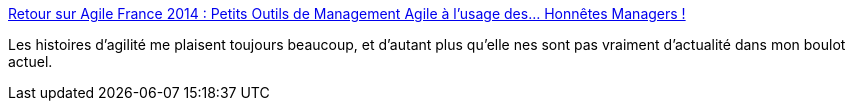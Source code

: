 :jbake-type: post
:jbake-status: published
:jbake-title: Retour sur Agile France 2014 : Petits Outils de Management Agile à l’usage des… Honnêtes Managers !
:jbake-tags: travail,agile,outillage,_mois_juin,_année_2014
:jbake-date: 2014-06-05
:jbake-depth: ../
:jbake-uri: shaarli/1401973680000.adoc
:jbake-source: https://nicolas-delsaux.hd.free.fr/Shaarli?searchterm=http%3A%2F%2Fblog.xebia.fr%2F2014%2F06%2F04%2Fretour-sur-agile-france-2014-petits-outils-de-management-agile-a-lusage-des-honnetes-managers%2F&searchtags=travail+agile+outillage+_mois_juin+_ann%C3%A9e_2014
:jbake-style: shaarli

http://blog.xebia.fr/2014/06/04/retour-sur-agile-france-2014-petits-outils-de-management-agile-a-lusage-des-honnetes-managers/[Retour sur Agile France 2014 : Petits Outils de Management Agile à l’usage des… Honnêtes Managers !]

Les histoires d'agilité me plaisent toujours beaucoup, et d'autant plus qu'elle nes sont pas vraiment d'actualité dans mon boulot actuel.
